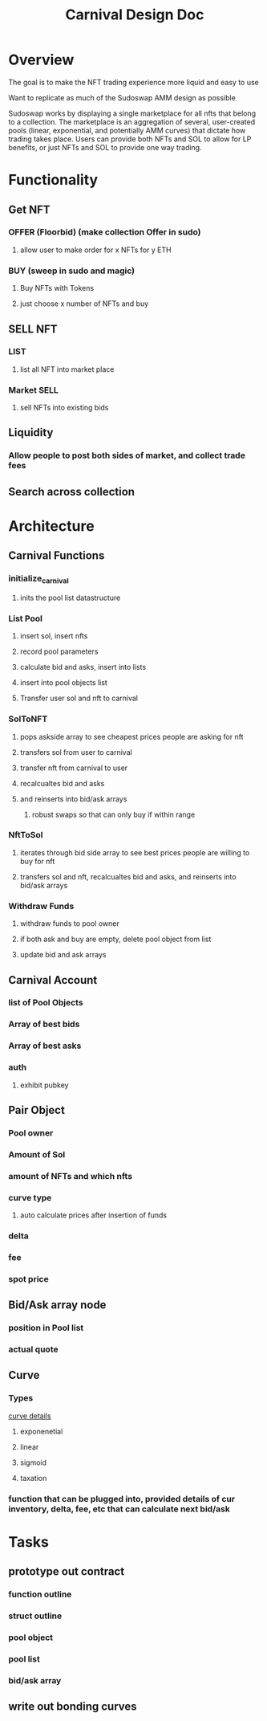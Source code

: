 #+title: Carnival Design Doc

* Overview
The goal is to make the NFT trading experience more liquid and easy to use

Want to replicate as much of the Sudoswap AMM design as possible

Sudoswap works by displaying a single marketplace for all nfts that belong to a collection. The marketplace is an aggregation of several, user-created pools (linear, exponential, and potentially AMM curves) that dictate how trading takes place. Users can provide both NFTs and SOL to allow for LP benefits, or just NFTs and SOL to provide one way trading.
* Functionality
** Get NFT
*** OFFER (Floorbid) (make collection Offer in sudo)
**** allow user to make order for x NFTs for y ETH
*** BUY (sweep in sudo and magic)
**** Buy NFTs with Tokens
**** just choose x number of NFTs and buy
** SELL NFT
*** LIST
**** list all NFT into market place
*** Market SELL
**** sell NFTs into existing bids
** Liquidity
*** Allow people to post both sides of market, and collect trade fees
** Search across collection
* Architecture
** Carnival Functions
*** initialize_carnival
**** inits the pool list datastructure
*** List Pool
**** insert sol, insert nfts
**** record pool parameters
**** calculate bid and asks, insert into lists
**** insert into pool objects list
**** Transfer user sol and nft to carnival
*** SolToNFT
**** pops askside array to see cheapest prices people are asking for nft
**** transfers sol from user to carnival
**** transfer nft from carnival to user
**** recalcualtes bid and asks
**** and reinserts into bid/ask arrays
***** robust swaps so that can only buy if within range
*** NftToSol
**** iterates through bid side array to see best prices people are willing to buy for nft
**** transfers sol and nft, recalcualtes bid and asks, and reinserts into bid/ask arrays
*** Withdraw Funds
**** withdraw funds to pool owner
**** if both ask and buy are empty, delete pool object from list
**** update bid and ask arrays
** Carnival Account
*** list of Pool Objects
*** Array of best bids
*** Array of best asks
*** auth
**** exhibit pubkey
** Pair Object
*** Pool owner
*** Amount of Sol
*** amount of NFTs and which nfts
*** curve type
**** auto calculate prices after insertion of funds
*** delta
*** fee
*** spot price
** Bid/Ask array node
*** position in Pool list
*** actual quote
** Curve
*** Types
[[https://medium.com/linum-labs/intro-to-bonding-curves-and-shapes-bf326bc4e11a][curve details]]
**** exponenetial
**** linear
**** sigmoid
**** taxation
*** function that can be plugged into, provided details of cur inventory, delta, fee, etc that can calculate next bid/ask

* Tasks

** prototype out contract
*** function outline
*** struct outline
*** pool object
*** pool list
*** bid/ask array

** write out bonding curves
